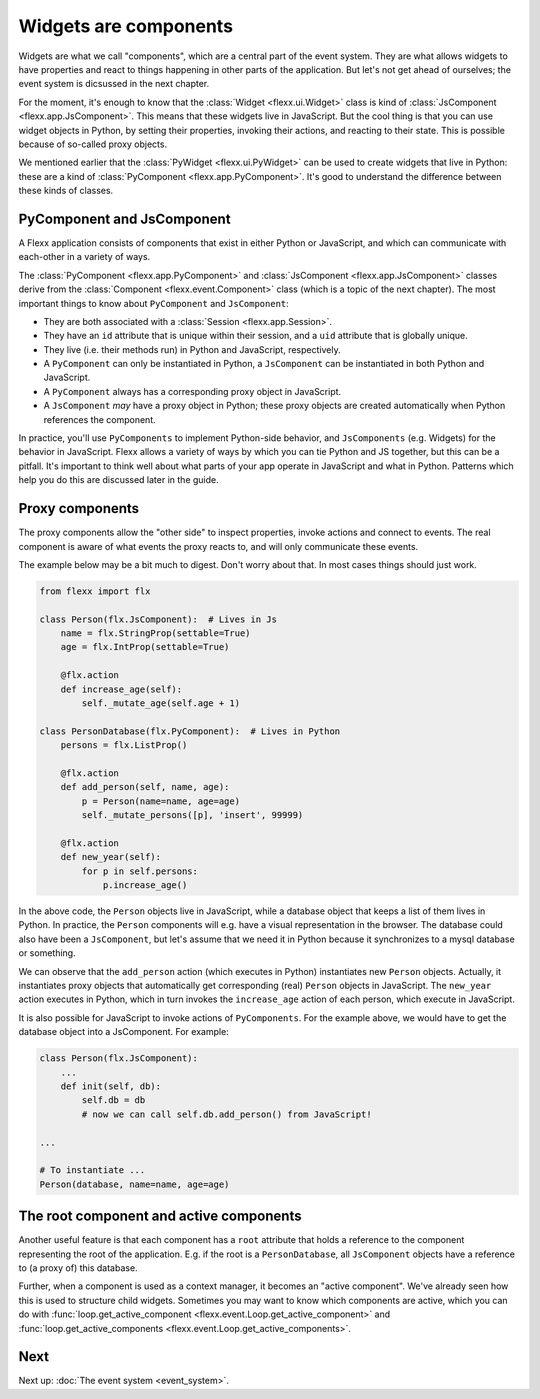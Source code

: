 ----------------------
Widgets are components
----------------------

Widgets are what we call "components", which are a central
part of the event system. They are what allows widgets to have properties
and react to things happening in other parts of the application. But
let's not get ahead of ourselves; the event system is dicsussed in the
next chapter.

For the moment, it's enough to know that the :class:`Widget <flexx.ui.Widget>`
class is kind of :class:`JsComponent <flexx.app.JsComponent>`.
This means that these widgets live in JavaScript. But the cool
thing is that you can use widget objects in Python, by setting their properties,
invoking their actions, and reacting to their state. This is possible because
of so-called proxy objects.

We mentioned earlier that the :class:`PyWidget <flexx.ui.PyWidget>` can be used to
create widgets that live in Python: these are a kind of :class:`PyComponent <flexx.app.PyComponent>`.
It's good to understand the difference between these kinds of classes.


PyComponent and JsComponent
---------------------------

A Flexx application consists of components that exist in either Python or
JavaScript, and which can communicate with each-other in a variety of ways.

The :class:`PyComponent <flexx.app.PyComponent>` and
:class:`JsComponent <flexx.app.JsComponent>` classes derive from the
:class:`Component <flexx.event.Component>` class (which is a topic of the next chapter).
The most important things to know about ``PyComponent`` and ``JsComponent``:

* They are both associated with a :class:`Session <flexx.app.Session>`.
* They have an ``id`` attribute that is unique within their session,
  and a ``uid`` attribute that is globally unique.
* They live (i.e. their methods run) in Python and JavaScript, respectively.
* A ``PyComponent`` can only be instantiated in Python, a ``JsComponent`` can
  be instantiated in both Python and JavaScript.
* A ``PyComponent`` always has a corresponding proxy object in JavaScript.
* A ``JsComponent`` *may* have a proxy object in Python; these proxy objects
  are created automatically when Python references the component.

In practice, you'll use ``PyComponents`` to implement Python-side behavior,
and ``JsComponents`` (e.g. Widgets) for the behavior in JavaScript. Flexx
allows a variety of ways by which you can tie Python and JS together, but
this can be a pitfall. It's important to think well about what parts of your
app operate in JavaScript and what in Python. Patterns which help you do this
are discussed later in the guide.


Proxy components
----------------

The proxy components allow the "other side" to inspect properties, invoke
actions and connect to events. The real component is aware of what events
the proxy reacts to, and will only communicate these events.

The example below may be a bit much to digest. Don't worry about that.
In most cases things should just work.

.. code-block:: py

    from flexx import flx

    class Person(flx.JsComponent):  # Lives in Js
        name = flx.StringProp(settable=True)
        age = flx.IntProp(settable=True)

        @flx.action
        def increase_age(self):
            self._mutate_age(self.age + 1)

    class PersonDatabase(flx.PyComponent):  # Lives in Python
        persons = flx.ListProp()

        @flx.action
        def add_person(self, name, age):
            p = Person(name=name, age=age)
            self._mutate_persons([p], 'insert', 99999)

        @flx.action
        def new_year(self):
            for p in self.persons:
                p.increase_age()


In the above code, the ``Person`` objects live in JavaScript, while a
database object that keeps a list of them lives in Python. In practice,
the ``Person`` components will e.g. have a visual representation in the
browser. The database could also have been a ``JsComponent``, but let's
assume that we need it in Python because it synchronizes to a mysql
database or something.

We can observe that the ``add_person`` action (which executes in Python)
instantiates new ``Person`` objects. Actually, it instantiates proxy objects that
automatically get corresponding (real) ``Person`` objects in JavaScript.
The ``new_year`` action executes in Python, which in turn invokes the ``increase_age``
action of each person, which execute in JavaScript.

It is also possible for JavaScript to invoke actions of ``PyComponents``. For
the example above, we would have to get the
database object into a JsComponent. For example:


.. code-block:: py

    class Person(flx.JsComponent):
        ...
        def init(self, db):
            self.db = db
            # now we can call self.db.add_person() from JavaScript!

    ...

    # To instantiate ...
    Person(database, name=name, age=age)




The root component and active components
----------------------------------------

Another useful feature is that each component has a ``root`` attribute that
holds a reference to the component representing the root of the application.
E.g. if the root is a ``PersonDatabase``, all ``JsComponent`` objects have a
reference to (a proxy of) this database.

Further, when a component is used as a context manager, it becomes an
"active component". We've already seen how this is used to structure
child widgets. Sometimes you may want to know which components are active,
which you can do with :func:`loop.get_active_component <flexx.event.Loop.get_active_component>`
and :func:`loop.get_active_components <flexx.event.Loop.get_active_components>`.


Next
----

Next up: :doc:`The event system <event_system>`.
